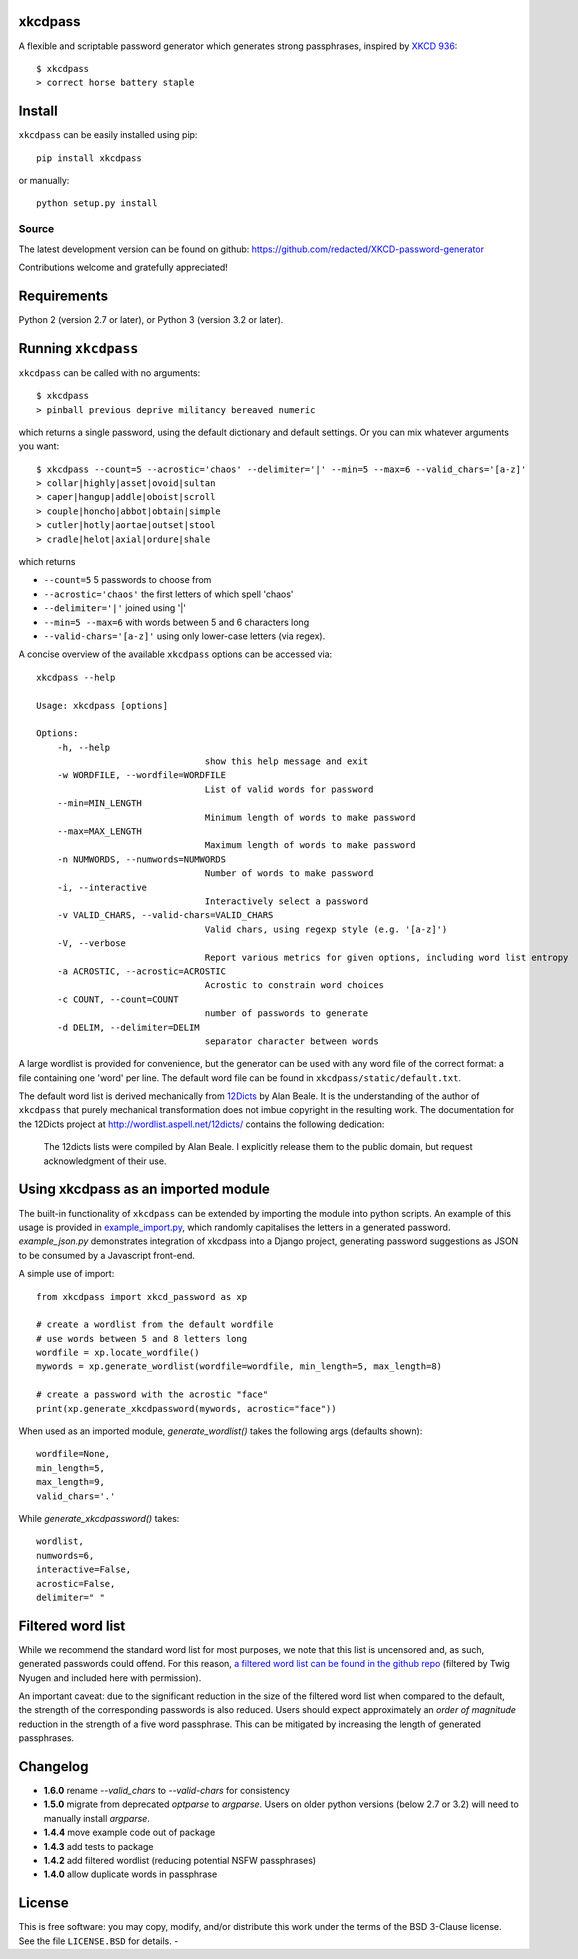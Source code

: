 xkcdpass
========

.. image:: https://badges.gitter.im/Join%20Chat.svg
   :alt: Join the chat at https://gitter.im/redacted/XKCD-password-generator
   :target: https://gitter.im/redacted/XKCD-password-generator?utm_source=badge&utm_medium=badge&utm_campaign=pr-badge&utm_content=badge

A flexible and scriptable password generator which generates strong passphrases, inspired by `XKCD 936 <http://xkcd.com/936/>`_::

    $ xkcdpass
    > correct horse battery staple

.. image:: http://imgs.xkcd.com/comics/password_strength.png



Install
=======

``xkcdpass`` can be easily installed using pip::

    pip install xkcdpass

or manually::

    python setup.py install



Source
~~~~~~
The latest development version can be found on github: https://github.com/redacted/XKCD-password-generator

Contributions welcome and gratefully appreciated!



Requirements
============

Python 2 (version 2.7 or later), or Python 3 (version 3.2 or later).



Running ``xkcdpass``
====================

``xkcdpass`` can be called with no arguments::

    $ xkcdpass
    > pinball previous deprive militancy bereaved numeric

which returns a single password, using the default dictionary and default settings. Or you can mix whatever arguments you want::

    $ xkcdpass --count=5 --acrostic='chaos' --delimiter='|' --min=5 --max=6 --valid_chars='[a-z]'
    > collar|highly|asset|ovoid|sultan
    > caper|hangup|addle|oboist|scroll
    > couple|honcho|abbot|obtain|simple
    > cutler|hotly|aortae|outset|stool
    > cradle|helot|axial|ordure|shale

which returns

* ``--count=5``   5 passwords to choose from
* ``--acrostic='chaos'``   the first letters of which spell 'chaos'
* ``--delimiter='|'``   joined using '|'
* ``--min=5 --max=6``  with words between 5 and 6 characters long
* ``--valid-chars='[a-z]'``   using only lower-case letters (via regex).


A concise overview of the available ``xkcdpass`` options can be accessed via::

    xkcdpass --help

    Usage: xkcdpass [options]

    Options:
        -h, --help
                                    show this help message and exit
        -w WORDFILE, --wordfile=WORDFILE
                                    List of valid words for password
        --min=MIN_LENGTH
                                    Minimum length of words to make password
        --max=MAX_LENGTH
                                    Maximum length of words to make password
        -n NUMWORDS, --numwords=NUMWORDS
                                    Number of words to make password
        -i, --interactive
                                    Interactively select a password
        -v VALID_CHARS, --valid-chars=VALID_CHARS
                                    Valid chars, using regexp style (e.g. '[a-z]')
        -V, --verbose
                                    Report various metrics for given options, including word list entropy
        -a ACROSTIC, --acrostic=ACROSTIC
                                    Acrostic to constrain word choices
        -c COUNT, --count=COUNT
                                    number of passwords to generate
        -d DELIM, --delimiter=DELIM
                                    separator character between words


A large wordlist is provided for convenience, but the generator can be used with any word file of the correct format: a file containing one 'word' per line. The default word file can be found in ``xkcdpass/static/default.txt``.

The default word list is derived mechanically from `12Dicts <http://wordlist.aspell.net/12dicts/>`_ by Alan Beale. It is the understanding of the author of ``xkcdpass`` that purely mechanical transformation does not imbue copyright in the resulting work. The documentation for the 12Dicts project at
http://wordlist.aspell.net/12dicts/ contains the following dedication:

..

    The 12dicts lists were compiled by Alan Beale. I explicitly release them to the public domain, but request acknowledgment of their use.


Using xkcdpass as an imported module
====================================

The built-in functionality of ``xkcdpass`` can be extended by importing the module into python scripts. An example of this usage is provided in `example_import.py <https://github.com/redacted/XKCD-password-generator/blob/master/xkcdpass/example_import.py>`_, which randomly capitalises the letters in a generated password. `example_json.py` demonstrates integration of xkcdpass into a Django project, generating password suggestions as JSON to be consumed by a Javascript front-end.

A simple use of import::

    from xkcdpass import xkcd_password as xp

    # create a wordlist from the default wordfile
    # use words between 5 and 8 letters long
    wordfile = xp.locate_wordfile()
    mywords = xp.generate_wordlist(wordfile=wordfile, min_length=5, max_length=8)

    # create a password with the acrostic "face"
    print(xp.generate_xkcdpassword(mywords, acrostic="face"))

When used as an imported module, `generate_wordlist()` takes the following args (defaults shown)::

    wordfile=None,
    min_length=5,
    max_length=9,
    valid_chars='.'

While `generate_xkcdpassword()` takes::

    wordlist,
    numwords=6,
    interactive=False,
    acrostic=False,
    delimiter=" "


Filtered word list
===================
While we recommend the standard word list for most purposes, we note that this list is uncensored and, as such, generated passwords could offend. For this reason, `a filtered word list can be found in the github repo <https://github.com/redacted/XKCD-password-generator/tree/master/contrib/office-safe.txt>`_ (filtered by Twig Nyugen and included here with permission).

An important caveat: due to the significant reduction in the size of the filtered word list when compared to the default, the strength of the corresponding passwords is also reduced. Users should expect approximately an *order of magnitude* reduction in the strength of a five word passphrase. This can be mitigated by increasing the length of generated passphrases.


Changelog
=========
- **1.6.0** rename `--valid_chars` to `--valid-chars` for consistency
- **1.5.0** migrate from deprecated `optparse` to `argparse`. Users on older python versions (below 2.7 or 3.2) will need to manually install `argparse`.
- **1.4.4** move example code out of package
- **1.4.3** add tests to package
- **1.4.2** add filtered wordlist (reducing potential NSFW passphrases)
- **1.4.0** allow duplicate words in passphrase

License
=======
This is free software: you may copy, modify, and/or distribute this work under the terms of the BSD 3-Clause license.
See the file ``LICENSE.BSD`` for details.
-
